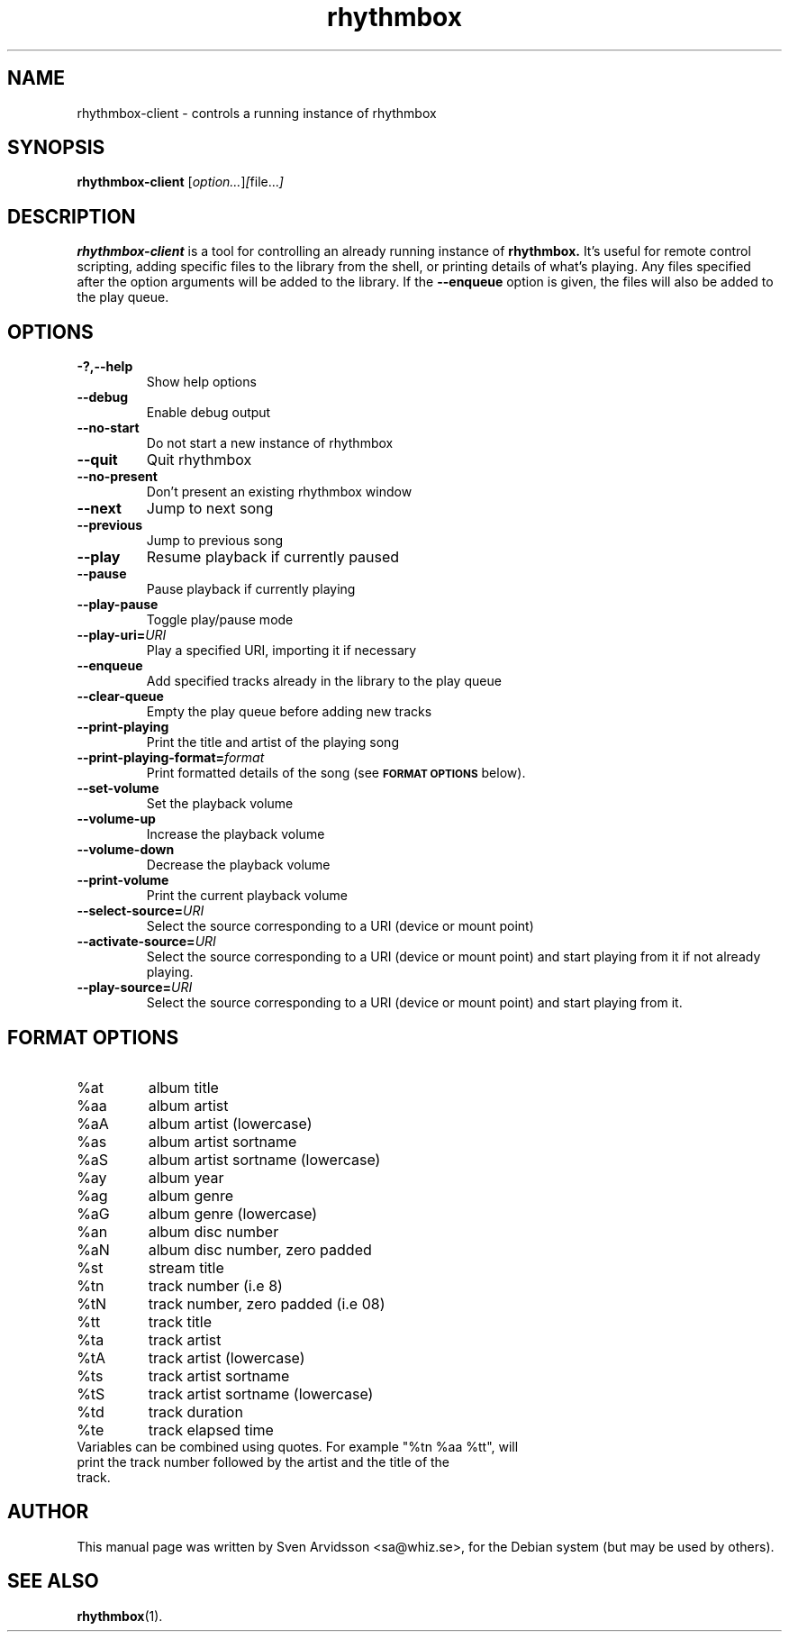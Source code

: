 .\" Copyright (C) 2006 Sven Arvidsson <sa@whiz.se>
.\"
.\" This is free software; you may redistribute it and/or modify
.\" it under the terms of the GNU General Public License as
.\" published by the Free Software Foundation; either version 2,
.\" or (at your option) any later version.
.\"
.\" This is distributed in the hope that it will be useful, but
.\" WITHOUT ANY WARRANTY; without even the implied warranty of
.\" MERCHANTABILITY or FITNESS FOR A PARTICULAR PURPOSE.  See the
.\" GNU General Public License for more details.
.\"
.\"You should have received a copy of the GNU General Public License along
.\"with this program; if not, write to the Free Software Foundation, Inc.,
.\"51 Franklin Street, Fifth Floor, Boston, MA 02110-1301 USA.
.TH rhythmbox 1 "2007\-06\-28" "GNOME"
.SH NAME
rhythmbox-client \- controls a running instance of rhythmbox
.SH SYNOPSIS
.B rhythmbox-client
.RI [ option... ] [ file... ]
.SH DESCRIPTION
.B rhythmbox-client
is a tool for controlling an already running instance of
.B rhythmbox. 
It's useful for remote control scripting, adding specific files to the library
from the shell, or printing details of what's playing. Any files specified after
the option arguments will be added to the library.  If the
.B \-\-enqueue
option is given, the files will also be added to the play queue.
.SH OPTIONS
.TP
.B \-?,\-\-help
Show help options
.TP
.B \-\-debug
Enable debug output
.TP
.B \-\-no-start
Do not start a new instance of rhythmbox
.TP
.B \-\-quit
Quit rhythmbox
.TP
.B \-\-no-present
Don't present an existing rhythmbox window
.TP
.B \-\-next
Jump to next song
.TP
.B \-\-previous
Jump to previous song
.TP
.B \-\-play
Resume playback if currently paused
.TP
.B \-\-pause
Pause playback if currently playing
.TP
.B \-\-play-pause
Toggle play/pause mode
.TP
.BI "\-\-play-uri="URI
Play a specified URI, importing it if necessary
.TP
.BI \-\-enqueue
Add specified tracks already in the library to the play queue
.TP
.B \-\-clear-queue
Empty the play queue before adding new tracks
.TP
.B \-\-print-playing
Print the title and artist of the playing song
.TP
.BI "\-\-print-playing-format="format
Print formatted details of the song (see
.SM
.B FORMAT OPTIONS
below).
.TP
.B \-\-set-volume
Set the playback volume
.TP
.B \-\-volume-up
Increase the playback volume
.TP
.B \-\-volume-down
Decrease the playback volume
.TP
.B \-\-print-volume
Print the current playback volume
.TP
.BI "\-\-select-source="URI
Select the source corresponding to a URI (device or mount point)
.TP
.BI "\-\-activate-source="URI
Select the source corresponding to a URI (device or mount point) and start playing from it if not already playing.
.TP
.BI "\-\-play-source="URI
Select the source corresponding to a URI (device or mount point) and start playing from it.
.SH FORMAT OPTIONS
.TP
%at
album title
.TP
%aa
album artist
.TP
%aA
album artist (lowercase)
.TP
%as
album artist sortname
.TP
%aS
album artist sortname (lowercase)
.TP
%ay
album year
.TP
%ag
album genre
.TP
%aG
album genre (lowercase)
.TP
%an
album disc number
.TP
%aN
album disc number, zero padded
.TP
%st
stream title
.TP
%tn
track number (i.e 8)
.TP
%tN
track number, zero padded (i.e 08)
.TP
%tt
track title
.TP
%ta
track artist
.TP
%tA
track artist (lowercase)
.TP
%ts
track artist sortname
.TP
%tS
track artist sortname (lowercase)
.TP
%td
track duration
.TP
%te
track elapsed time
.TP
Variables can be combined using quotes. For example "%tn %aa %tt", will print the track number followed by the artist and the title of the track.
.SH AUTHOR
This manual page was written by Sven Arvidsson <sa@whiz.se>,
for the Debian system (but may be used by others).
.SH SEE ALSO
.BR "rhythmbox" (1).
